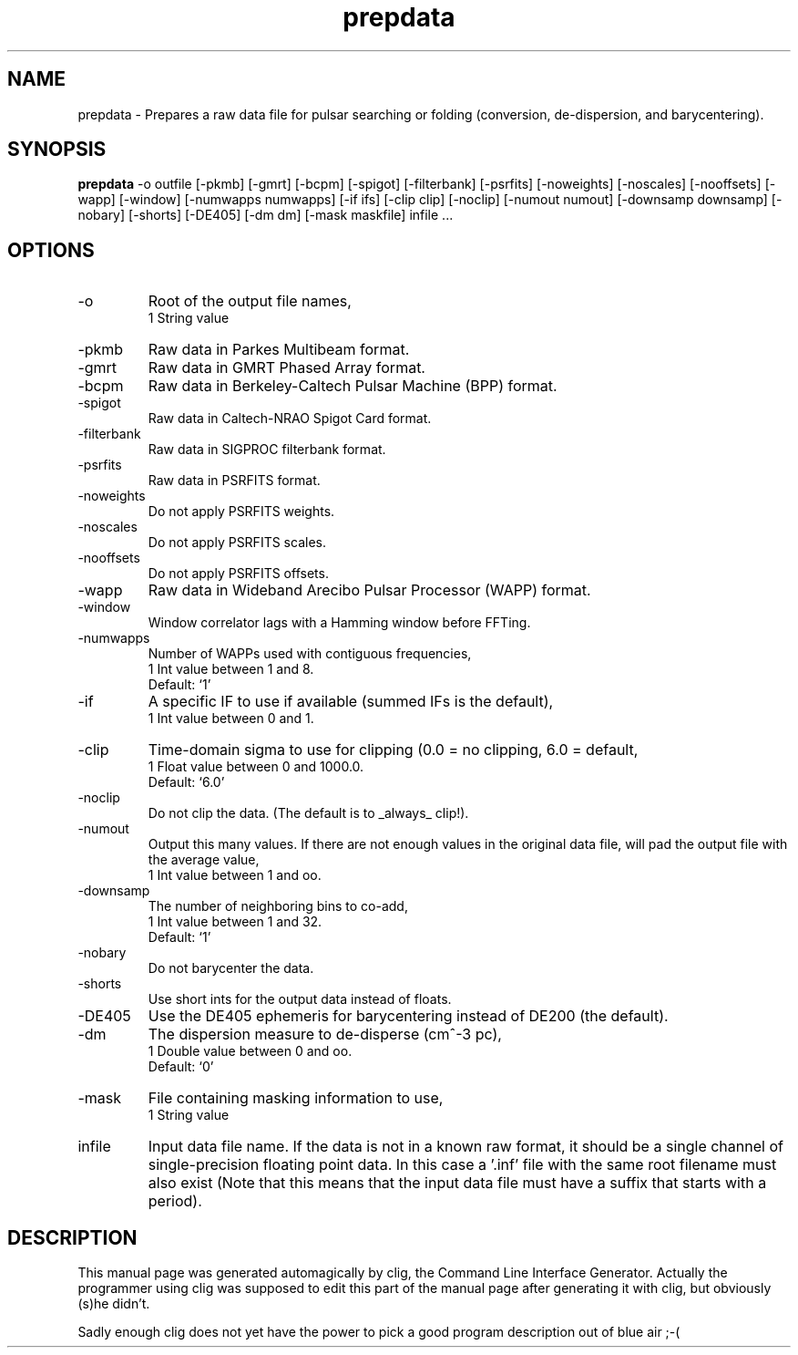 .\" clig manual page template
.\" (C) 1995 Harald Kirsch (kir@iitb.fhg.de)
.\"
.\" This file was generated by
.\" clig -- command line interface generator
.\"
.\"
.\" Clig will always edit the lines between pairs of `cligPart ...',
.\" but will not complain, if a pair is missing. So, if you want to
.\" make up a certain part of the manual page by hand rather than have
.\" it edited by clig, remove the respective pair of cligPart-lines.
.\"
.\" cligPart TITLE
.TH "prepdata" 1 "30Aug13" "Clig-manuals" "Programmer's Manual"
.\" cligPart TITLE end

.\" cligPart NAME
.SH NAME
prepdata \- Prepares a raw data file for pulsar searching or folding (conversion, de-dispersion, and barycentering).
.\" cligPart NAME end

.\" cligPart SYNOPSIS
.SH SYNOPSIS
.B prepdata
-o outfile
[-pkmb]
[-gmrt]
[-bcpm]
[-spigot]
[-filterbank]
[-psrfits]
[-noweights]
[-noscales]
[-nooffsets]
[-wapp]
[-window]
[-numwapps numwapps]
[-if ifs]
[-clip clip]
[-noclip]
[-numout numout]
[-downsamp downsamp]
[-nobary]
[-shorts]
[-DE405]
[-dm dm]
[-mask maskfile]
infile ...
.\" cligPart SYNOPSIS end

.\" cligPart OPTIONS
.SH OPTIONS
.IP -o
Root of the output file names,
.br
1 String value
.IP -pkmb
Raw data in Parkes Multibeam format.
.IP -gmrt
Raw data in GMRT Phased Array format.
.IP -bcpm
Raw data in Berkeley-Caltech Pulsar Machine (BPP) format.
.IP -spigot
Raw data in Caltech-NRAO Spigot Card format.
.IP -filterbank
Raw data in SIGPROC filterbank format.
.IP -psrfits
Raw data in PSRFITS format.
.IP -noweights
Do not apply PSRFITS weights.
.IP -noscales
Do not apply PSRFITS scales.
.IP -nooffsets
Do not apply PSRFITS offsets.
.IP -wapp
Raw data in Wideband Arecibo Pulsar Processor (WAPP) format.
.IP -window
Window correlator lags with a Hamming window before FFTing.
.IP -numwapps
Number of WAPPs used with contiguous frequencies,
.br
1 Int value between 1 and 8.
.br
Default: `1'
.IP -if
A specific IF to use if available (summed IFs is the default),
.br
1 Int value between 0 and 1.
.IP -clip
Time-domain sigma to use for clipping (0.0 = no clipping, 6.0 = default,
.br
1 Float value between 0 and 1000.0.
.br
Default: `6.0'
.IP -noclip
Do not clip the data.  (The default is to _always_ clip!).
.IP -numout
Output this many values.  If there are not enough values in the original data file, will pad the output file with the average value,
.br
1 Int value between 1 and oo.
.IP -downsamp
The number of neighboring bins to co-add,
.br
1 Int value between 1 and 32.
.br
Default: `1'
.IP -nobary
Do not barycenter the data.
.IP -shorts
Use short ints for the output data instead of floats.
.IP -DE405
Use the DE405 ephemeris for barycentering instead of DE200 (the default).
.IP -dm
The dispersion measure to de-disperse (cm^-3 pc),
.br
1 Double value between 0 and oo.
.br
Default: `0'
.IP -mask
File containing masking information to use,
.br
1 String value
.IP infile
Input data file name.  If the data is not in a known raw format, it should be a single channel of single-precision floating point data.  In this case a '.inf' file with the same root filename must also exist (Note that this means that the input data file must have a suffix that starts with a period).
.\" cligPart OPTIONS end

.\" cligPart DESCRIPTION
.SH DESCRIPTION
This manual page was generated automagically by clig, the
Command Line Interface Generator. Actually the programmer
using clig was supposed to edit this part of the manual
page after
generating it with clig, but obviously (s)he didn't.

Sadly enough clig does not yet have the power to pick a good
program description out of blue air ;-(
.\" cligPart DESCRIPTION end
